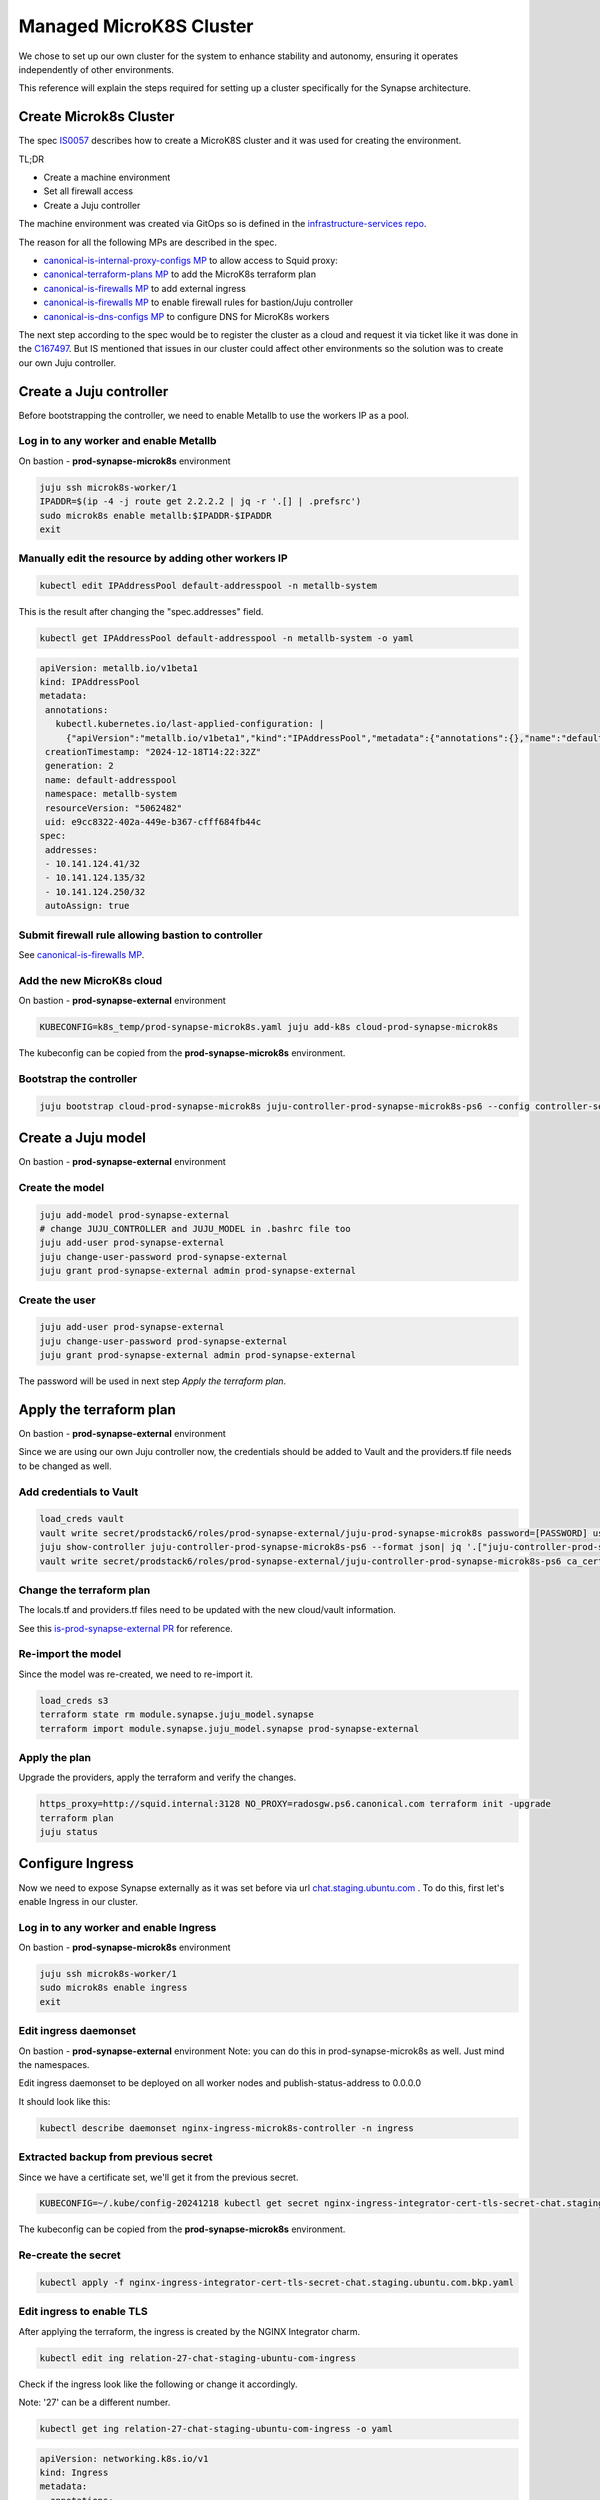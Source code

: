 Managed MicroK8S Cluster
========================

We chose to set up our own cluster for the system to enhance stability and
autonomy, ensuring it operates independently of other environments.

This reference will explain the steps required for setting up a cluster
specifically for the Synapse architecture.

Create Microk8s Cluster
-----------------------

The spec `IS0057 <https://docs.google.com/document/d/1mgfNZ5KKWMtudUTWGYzR9GrVE4A0mVD4hIxKpzHC-AM/edit?usp=sharing>`_ describes how to create a MicroK8S cluster
and it was used for creating the environment.

TL;DR

- Create a machine environment
- Set all firewall access
- Create a Juju controller

The machine environment was created via GitOps so is defined in the `infrastructure-services repo <https://github.com/canonical/infrastructure-services/blob/main/services/definitions/compute/prod-synapse-microk8s.yaml>`_.

The reason for all the following MPs are described in the spec.

- `canonical-is-internal-proxy-configs MP <https://code.launchpad.net/~amandahla/canonical-is-internal-proxy-configs/+git/canonical-is-internal-proxy-configs/+merge/477156>`_ to allow access to Squid proxy:
- `canonical-terraform-plans MP <https://code.launchpad.net/~amandahla/canonical-terraform-plans/+git/canonical-terraform-plans/+merge/477157>`_ to add the MicroK8s terraform plan
- `canonical-is-firewalls MP <https://code.launchpad.net/~amandahla/canonical-is-firewalls/+git/canonical-is-firewalls/+merge/477239>`__ to add external ingress
- `canonical-is-firewalls MP <https://code.launchpad.net/~amandahla/canonical-is-firewalls/+git/canonical-is-firewalls/+merge/477248>`__ to enable firewall rules for bastion/Juju controller
- `canonical-is-dns-configs MP <https://code.launchpad.net/~amandahla/canonical-is-dns-configs/+git/canonical-is-dns-configs/+merge/477352>`_ to configure DNS for MicroK8s workers

The next step according to the spec would be to register the cluster as a
cloud and request it via ticket like it was done in the `C167497 <https://portal.admin.canonical.com/C167497/>`_.
But IS mentioned that issues in our cluster could affect other environments so
the solution was to create our own Juju controller.

Create a Juju controller
------------------------

Before bootstrapping the controller, we need to enable Metallb to use the
workers IP as a pool.

Log in to any worker and enable Metallb
~~~~~~~~~~~~~~~~~~~~~~~~~~~~~~~~~~~~~~~

On bastion - **prod-synapse-microk8s** environment

.. code:: bash

 juju ssh microk8s-worker/1
 IPADDR=$(ip -4 -j route get 2.2.2.2 | jq -r '.[] | .prefsrc')
 sudo microk8s enable metallb:$IPADDR-$IPADDR
 exit

Manually edit the resource by adding other workers IP
~~~~~~~~~~~~~~~~~~~~~~~~~~~~~~~~~~~~~~~~~~~~~~~~~~~~~

.. code:: bash

 kubectl edit IPAddressPool default-addresspool -n metallb-system


This is the result after changing the "spec.addresses" field.

.. code:: bash

 kubectl get IPAddressPool default-addresspool -n metallb-system -o yaml

.. code:: yaml

 apiVersion: metallb.io/v1beta1
 kind: IPAddressPool
 metadata:
  annotations:
    kubectl.kubernetes.io/last-applied-configuration: |
      {"apiVersion":"metallb.io/v1beta1","kind":"IPAddressPool","metadata":{"annotations":{},"name":"default-addresspool","namespace":"metallb-system"},"spec":{"addresses":["10.141.124.178/32"]}}
  creationTimestamp: "2024-12-18T14:22:32Z"
  generation: 2
  name: default-addresspool
  namespace: metallb-system
  resourceVersion: "5062482"
  uid: e9cc8322-402a-449e-b367-cfff684fb44c
 spec:
  addresses:
  - 10.141.124.41/32
  - 10.141.124.135/32
  - 10.141.124.250/32
  autoAssign: true

Submit firewall rule allowing bastion to controller
~~~~~~~~~~~~~~~~~~~~~~~~~~~~~~~~~~~~~~~~~~~~~

See `canonical-is-firewalls MP <https://code.launchpad.net/~amandahla/canonical-is-firewalls/+git/canonical-is-firewalls/+merge/478599>`__.

Add the new MicroK8s cloud
~~~~~~~~~~~~~~~~~~~~~~~~~~

On bastion - **prod-synapse-external** environment

.. code:: bash

    KUBECONFIG=k8s_temp/prod-synapse-microk8s.yaml juju add-k8s cloud-prod-synapse-microk8s

The kubeconfig can be copied from the **prod-synapse-microk8s** environment.

Bootstrap the controller
~~~~~~~~~~~~~~~~~~~~~~~~

.. code:: bash

    juju bootstrap cloud-prod-synapse-microk8s juju-controller-prod-synapse-microk8s-ps6 --config controller-service-type=loadbalancer

Create a Juju model
-------------------

On bastion - **prod-synapse-external** environment

Create the model
~~~~~~~~~~~~~~~~

.. code:: bash

    juju add-model prod-synapse-external
    # change JUJU_CONTROLLER and JUJU_MODEL in .bashrc file too
    juju add-user prod-synapse-external
    juju change-user-password prod-synapse-external
    juju grant prod-synapse-external admin prod-synapse-external

Create the user
~~~~~~~~~~~~~~~

.. code:: bash

    juju add-user prod-synapse-external
    juju change-user-password prod-synapse-external
    juju grant prod-synapse-external admin prod-synapse-external

The password will be used in next step *Apply the terraform plan*.

Apply the terraform plan
------------------------

On bastion - **prod-synapse-external** environment

Since we are using our own Juju controller now, the credentials should be added
to Vault and the providers.tf file needs to be changed as well.

Add credentials to Vault
~~~~~~~~~~~~~~~~~~~~~~~~

.. code:: bash

  load_creds vault
  vault write secret/prodstack6/roles/prod-synapse-external/juju-prod-synapse-microk8s password=[PASSWORD] username=prod-synapse-external
  juju show-controller juju-controller-prod-synapse-microk8s-ps6 --format json| jq '.["juju-controller-prod-synapse-microk8s-ps6"].details["ca-cert"]'|sed 's/\\n/\n/g' > /tmp/cert
  vault write secret/prodstack6/roles/prod-synapse-external/juju-controller-prod-synapse-microk8s-ps6 ca_cert="$(cat /tmp/cert)"

Change the terraform plan
~~~~~~~~~~~~~~~~~~~~~~~~~

The locals.tf and providers.tf files need to be updated with the new cloud/vault information.

See this `is-prod-synapse-external PR <https://github.com/canonical/is-prod-synapse-external/pull/11>`_  for reference.

Re-import the model
~~~~~~~~~~~~~~~~~~~

Since the model was re-created, we need to re-import it.

.. code:: bash

    load_creds s3
    terraform state rm module.synapse.juju_model.synapse
    terraform import module.synapse.juju_model.synapse prod-synapse-external

Apply the plan
~~~~~~~~~~~~~~

Upgrade the providers, apply the terraform and verify the changes.

.. code:: bash

  https_proxy=http://squid.internal:3128 NO_PROXY=radosgw.ps6.canonical.com terraform init -upgrade
  terraform plan
  juju status

Configure Ingress
-----------------

Now we need to expose Synapse externally as it was set before via url
`chat.staging.ubuntu.com <https://chat.staging.ubuntu.com>`_ . To do this, first let's enable Ingress in our cluster.

Log in to any worker and enable Ingress
~~~~~~~~~~~~~~~~~~~~~~~~~~~~~~~~~~~~~~~

On bastion - **prod-synapse-microk8s** environment

.. code:: bash

 juju ssh microk8s-worker/1
 sudo microk8s enable ingress
 exit

Edit ingress daemonset
~~~~~~~~~~~~~~~~~~~~~~

On bastion - **prod-synapse-external** environment
Note: you can do this in prod-synapse-microk8s as well. Just mind the namespaces.

Edit ingress daemonset to be deployed on all worker nodes and publish-status-address to 0.0.0.0

It should look like this:

.. code:: bash

    kubectl describe daemonset nginx-ingress-microk8s-controller -n ingress

.. code-block:: yaml
    :emphasize-lines: 16

    Pod Template:
      Labels:           name=nginx-ingress-microk8s
      Service Account:  nginx-ingress-microk8s-serviceaccount
      Containers:
      nginx-ingress-microk8s:
        Image:       registry.k8s.io/ingress-nginx/controller:v1.8.0
        Ports:       80/TCP, 443/TCP, 10254/TCP
        Host Ports:  80/TCP, 443/TCP, 10254/TCP
        Args:
          /nginx-ingress-controller
          --configmap=$(POD_NAMESPACE)/nginx-load-balancer-microk8s-conf
          --tcp-services-configmap=$(POD_NAMESPACE)/nginx-ingress-tcp-microk8s-conf
          --udp-services-configmap=$(POD_NAMESPACE)/nginx-ingress-udp-microk8s-conf
          --ingress-class=public
          
          --publish-status-address=0.0.0.0
          
          nodeSelector:
            node.kubernetes.io/microk8s-worker: microk8s-worker


Extracted backup from previous secret
~~~~~~~~~~~~~~~~~~~~~~~~~~~~~~~~~~~~~

Since we have a certificate set, we'll get it from the previous secret.

.. code:: bash

  KUBECONFIG=~/.kube/config-20241218 kubectl get secret nginx-ingress-integrator-cert-tls-secret-chat.staging.ubuntu.com -o yaml > nginx-ingress-integrator-cert-tls-secret-chat.staging.ubuntu.com.bkp.yaml

The kubeconfig can be copied from the **prod-synapse-microk8s** environment.

Re-create the secret
~~~~~~~~~~~~~~~~~~~~

.. code:: bash

  kubectl apply -f nginx-ingress-integrator-cert-tls-secret-chat.staging.ubuntu.com.bkp.yaml

Edit ingress to enable TLS
~~~~~~~~~~~~~~~~~~~~~~~~~~

After applying the terraform, the ingress is created by the NGINX Integrator charm.

.. code:: bash

    kubectl edit ing relation-27-chat-staging-ubuntu-com-ingress


Check if the ingress look like the following or change it accordingly.

Note: '27' can be a different number.

.. code:: bash

    kubectl get ing relation-27-chat-staging-ubuntu-com-ingress -o yaml

.. code:: yaml

    apiVersion: networking.k8s.io/v1
    kind: Ingress
    metadata:
      annotations:
        nginx.ingress.kubernetes.io/backend-protocol: HTTP
        nginx.ingress.kubernetes.io/proxy-body-size: 21m
        nginx.ingress.kubernetes.io/proxy-read-timeout: "60"
        nginx.ingress.kubernetes.io/ssl-redirect: "true"
      creationTimestamp: "2024-12-19T17:23:15Z"
      generation: 2
      labels:
        app.juju.is/created-by: nginx-ingress-integrator
        nginx-ingress-integrator.charm.juju.is/managed-by: nginx-ingress-integrator
      name: relation-27-chat-staging-ubuntu-com-ingress
      namespace: prod-synapse-external
      resourceVersion: "5370088"
      uid: f018e32e-a75d-4e48-a343-f425981657be
    spec:
      ingressClassName: public
      rules:
      - host: chat.staging.ubuntu.com
        http:
          paths:
          - backend:
              service:
                name: relation-27-synapse-service
                port:
                  number: 8080
            path: /
            pathType: Prefix
      tls:
      - hosts:
        - chat.staging.ubuntu.com
        secretName: nginx-ingress-integrator-cert-tls-secret-chat.staging.ubuntu.com
    status:
      loadBalancer:
        ingress:
        - ip: 0.0.0.0

Submit firewall rules
~~~~~~~~~~~~~~~~~~~~~

We need to add a firewall rule to allow access to our Ingress.

This rule also allows communication from the K8S workers to Swift/Rados required by Synapse Media Integration.

See `canonical-is-firewalls MP <https://code.launchpad.net/~amandahla/canonical-is-firewalls/+git/canonical-is-firewalls/+merge/478693>`__.

And this `canonical-is-firewalls MP <https://code.launchpad.net/~amandahla/canonical-is-firewalls/+git/canonical-is-firewalls/+merge/478742>`__  adds the control nodes to proxy access as well.

Change the DNS
~~~~~~~~~~~~~~

The URL https://chat.staging.ubuntu.com should point to the new IP now.

See `canonical-is-dns-configs MP <https://code.launchpad.net/~amandahla/canonical-is-dns-configs/+git/canonical-is-dns-configs/+merge/478729>`__.

